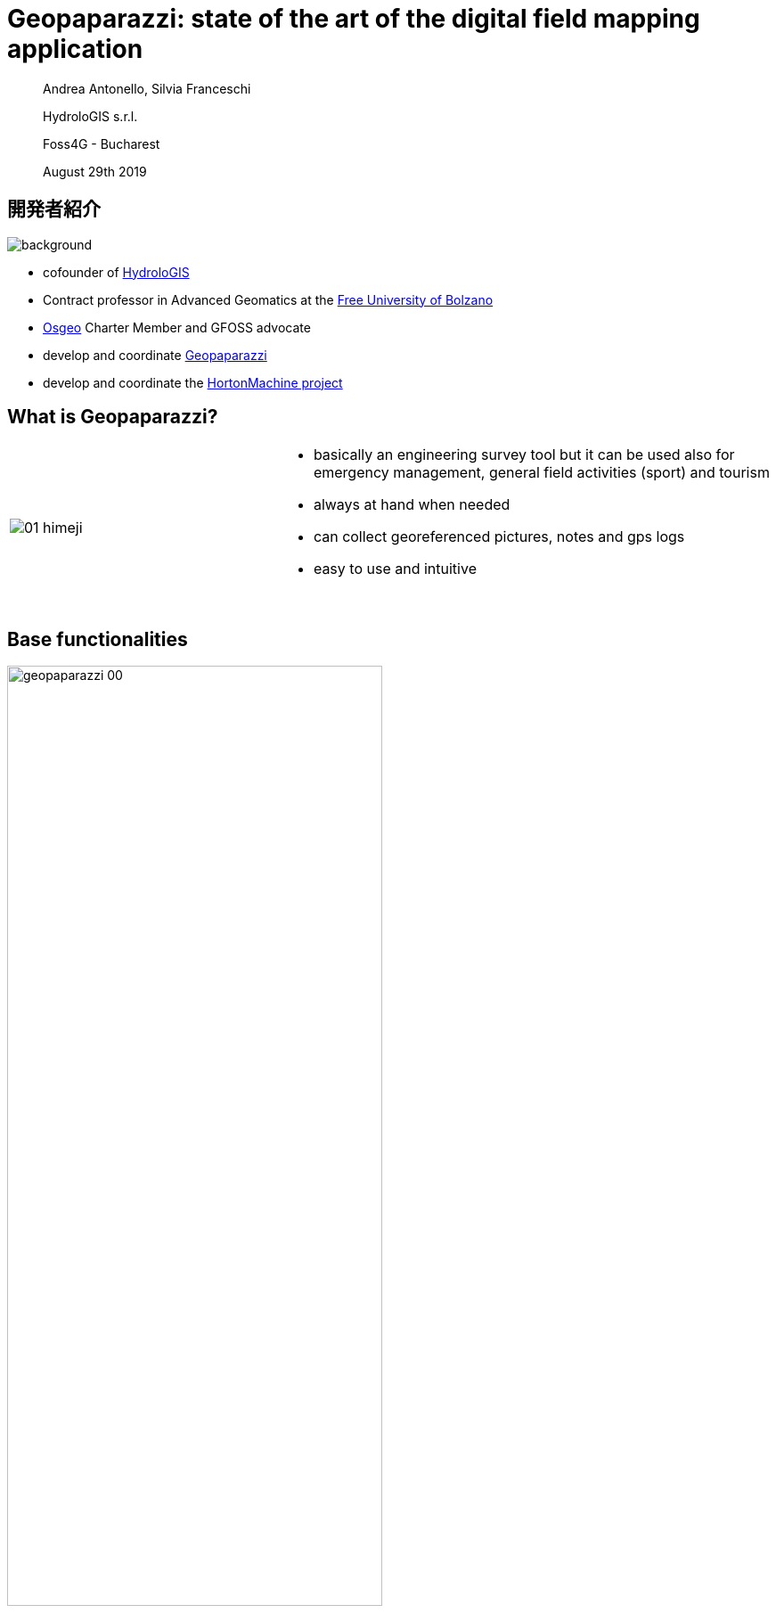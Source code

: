 = Geopaparazzi: state of the art of the digital field mapping application
:name: value
:gss_version: v2.15
:icons: font
:revealjsdir: reveal.js
:revealjs_theme: hydrologis
:revealjs_transition: fade
:revealjs_center: true
:revealjs_history: true
:revealjs_mouseWheel: true
:revealjs_help: true
:revealjs_slideNumber: false
:revealjs_controls: false
:revealjs_viewDistance: 4
//:revealjs_parallaxBackgroundImage: first_page.png
//:revealjs_parallaxBackgroundSize: no-repeat,contain
:source-highlighter: coderay
:title-slide-background-image: images/logos_transp.png
//:title-slide-background-color: red
:title-state: centerp

> Andrea Antonello, Silvia Franceschi
>
> HydroloGIS s.r.l.
>
> Foss4G - Bucharest
>
> August 29th 2019

== 開発者紹介
image::images/huge_icon.png[background, size=contain]

* cofounder of http://www.hydrologis.com[HydroloGIS]
* Contract professor in Advanced Geomatics at the https://www.unibz.it/[Free University of Bolzano]
* http://www.osgeo.org[Osgeo] Charter Member and GFOSS advocate
* develop and coordinate http://www.geopaparazzi.org[Geopaparazzi]
* develop and coordinate the http://www.hortonmachine.org[HortonMachine project]


[background-color="#378756"]
== What is Geopaparazzi?

[cols="35, 65"]
|===

a|
image::images/01_himeji.jpg[] 

a|
* basically an engineering survey tool
but it can be used also for emergency
management, general field activities
(sport) and tourism
* always at hand when needed
* can collect georeferenced pictures, notes and gps logs
* easy to use and intuitive
{empty} +
{empty} +
|===


== Base functionalities

image::images/geopaparazzi_00.png[width=70%] 

NOTE: Notes, images and gps logs are saved in the project file.


[background-color="#378756"]
== The big migration

* locked to ancient mapsforge version
* looking for funds to migrate to new rendering system
* considering 
    - Nasa World Wind Android (no OSM tile system)
    - latest mapsforge


== Issues

* mapsforge map files v5 no longer supported
* android stopped permitting http connections
* https for tiles -> lot of freezing


[background-color="#378756"]
== The Migration to VTM

Since **NWW Android had been shut down**, we decided by exclusion that **mapsforge was the perfect tool**.

After a initial try with the latest mapsforge and a small test with VTM, we then decided to go with the **Vector Tile Map project**.

Why? Because it was extremely smooth and its 3D appealing... and it has vector tiles.

== Where are we right now?

1. The port is done.
2. We got geopaparazzi back to be Android 5 compatible.
3. The user manual has been almost completely ported to the new version. Thanks to Brent Fraser for this and for pushing me on point 2.
4. It has been internally tested for months during its growth

[background-color="#378756"]
== Give us some features!!!

== Layers

[text-align="center"]
We can finally use layers.

image::newimg/01_layers.png[width=70%] 

== !

And they are drag and drop!

image::newimg/02_layers_dnd.png[width=30%] 

== ! 

They can be overlayed: mbtiles over mapsforge

image::newimg/03_overlay.png[width=30%] 

== ! 

Depending on their source layers have properties.

For example it is possible to set a transparency for MBTiles layers:

image::newimg/04_transparency.png[width=70%]

== Editable layers

If a layer is editable (at the time spatialite layers), then it can be enabled for editing 
from the layers view:

image::newimg/11_editing.png[width=70%]


== New map properties

**Maps are smooth.**

The graphics acceleration that comes with VTM is a joy for the user.

Maps can be rotated without performance payback.

== Map rotation

The map view can be rotated, either by the user or automatically to follow the GPS' heading.

Labels of notes and labels of the mapsforge maps point information obey to the rotation rules:

image::newimg/05_rotation.png[width=70%]

== 3D

It is possible to show a 3D layer of the buildings contained in **Mapsforge maps** and vector tile layers.


image::newimg/06_3d.png[width=100%]

//== VTM Themes
//
//It is also possible to apply themes to VTM compatible layers. Mind that not always the theme definition is 
//compatible with the dataset. That happens often with online vector tile sources. 
//
//image::newimg/07_themes.png[width=100%]


== Labels and 3D layers

The generates 3D and labels layer are always kept on top of everything else, to be able to show buildings 
on top of any map available.

image::newimg/08_3dover.png[width=50%]

== Mapsforge maps

To avoid a complete caos due to all these additionally generated layers, mapsforge maps are merged together 
and handled as one single map.

image::newimg/09_multimap.png[width=100%]

== GPS info

Long tapping on the center on GPS button brings up the navigation options.

image::newimg/10_gpsinfo.png[width=60%]

[background-color="#d52a2a"]
== What did get lost in the process?

== !

Some features got lost during the migration process:

* mapurls to load WMS layers
* spatialite layer labelling
* line caps and joins

Also there are currently some issues with spatialite polygon layers on wide zoomouts,
probably due to missing support for line cap and joins in VTM (still investigating).

== !

image::newimg/12_issue.png[width=70%]

[background-color="#378756"]
== IOS support

Recently we started working on IOS support for Geopaparazzi. 

During the analysis of the project we noticed a few things:

* this was the moment to choose a more **professional** name. Geopaparazzi had been criticized a lot over the years.
* the user interface had to be revisited. The feeling was that the dashboard was useless.

== The genesys

After long discussions with marketing experts we finally decided the name for the new application that
would attract any reasonable mapper and surveyor:

**Smart Mobile Application for Surveyor's Happyness**


== !

image::newimg/smash.png[width=100%]

== SMASH

SMASH is an application written in flutter and released for both Android and IOS.

It has most of the basic survey capabilities of geopaparazzi.

Today we call out for testing of its first version **0.1.0**.


== SMASH

SMASH opens up directly in the mapview and features a bottom toolbar and both left and right 
a slider for less common operations.

image::newimg/13_smash.png[width=100%]


== Weaknesses against Geopaparazzi

* no support for spatialite
* map performance for mapsforge maps is not yet amazing
* not all form types are yet supported
* distance and log analysis tool are missing
* no bookmarks
* no background logging


== Compatibility

The project database is completely compatible. SMASH just extends some of the tables with additional information.

image::newimg/21_compatibility.png[width=90%]

== What's good about it

* **IT WORKS ON IPHONE AND IPAD**
* all most important tools are available from the main view... the map.
* supports online TMS sources, mbtiles, gpx and mapsforge
* icons, icons, icons and a beatiful UI
* integrated mapsforge maps download
* project sharing (important for IOS users)
* map rotation/center on gps
* notes clustering

== The map view

image::newimg/14_mapview2.png[width=80%]


== Notes

image::newimg/15_notes2.png[width=100%]

== !

Notes can be tapped on the map, which allows for quick info and the possibility to delete or 
edit the note or view the image, if available.


image::newimg/20_tap_note.png[width=70%]

== Forms

Forms work the same way as in geopaparazzi. They support also icons and have in general a 
smoother user experience.

image::newimg/16_forms.png[width=100%]

== Logs

Logging can be toggled from the log icon and supports some basic styling.


image::newimg/17_logs.png[width=100%]

== GPS Info/Tools

While tapping on the middle button centers the map on the GPS position, long tapping opens 
the GPS info panel and the possibility to center on gps, rotate the map and copy the coordinates.

image::newimg/18_gpstools.png[width=20%]

== Layer view

From the layer view it is possible to load online (TMS) and offline sources (mapsforge, mbtiles, gpx).
On long tap on sources that support it, the map zooms to the source center.

image::newimg/19_layers.png[width=20%]

== Other nifty things

You can select (_Available Icons_) the set of icons you want to use for the notes from the complete free FontAwesome 
icons set.


image::newimg/22_icons.png[width=80%]

== Other nifty things

You can download mapsforge (_Offline Maps_) maps from within the app. Since mapsforge isn't performant at low zoomlevels,
at the end of the download **an mbtiles cache** for the level 4 to 9 is created. In any case for mapsforge an mbtiles 
cache is created during navigation.


image::newimg/23_offlinemaps.png[width=100%]

[background-color="#378756"]
== Future steps

== GSS support

Synchronization with the Geopaparazzi Survey Server will be added for centralized surveys.

For info: http://bit.ly/gss-workshop

image::images/06_surveyor.png[width=80%] 

== Documentation and mailinglist

SMASH will find its home at the geopaparazzi website.

Documentation will be added there.

---

SMASH will also share the mailinglist with geopaparazzi.

---

**http://www.geopaparazzi.eu will still be main entrypoint.**

== Add missing features 

Some of the missing features will be added:

* bookmarks (it seems somebody is really using them)
* distance and log info tool
* background logging

== Last but not least

* Localization
* OSM points support (synchronization)
* Mapillary?

[background-color="#378756"]
== Wait, where do I get it?

== Geopaparazzi 6.0.0 RC1

At the moment we have a Release Candidate ready for testing here:

http://bit.ly/geopaparazzi-6-RC1

Please test and let us know: 

https://github.com/geopaparazzi/geopaparazzi/issues

== SMASH


IOS users can test SMASH using the testflight app accessing this URL:

http://bit.ly/smash-testing-ios

while Android users can get the apk here: 

http://bit.ly/smash-testing-android


[state=leftp]
== THANKS FOR YOUR ATTENTION!
image::newimg/smashtp.png[background, size=contain]

Homepage: http://www.geopaparazzi.eu

Testing:

----
http://bit.ly/geopaparazzi-6-RC1
http://bit.ly/smash-testing-ios
http://bit.ly/smash-testing-android
----

Need help? Join the Mailinglist.
http://groups.google.com/group/geopaparazzi-users

Want to translate it in your language?
https://www.transifex.com/projects/p/geopaparazzi/

News about Geopaparazzi:
http://jgrasstechtips.blogspot.it/search/label/geopaparazzi
